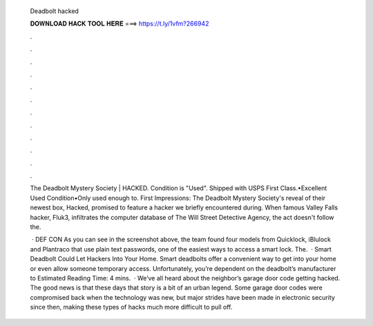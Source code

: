   Deadbolt hacked
  
  
  
  𝐃𝐎𝐖𝐍𝐋𝐎𝐀𝐃 𝐇𝐀𝐂𝐊 𝐓𝐎𝐎𝐋 𝐇𝐄𝐑𝐄 ===> https://t.ly/1vfm?266942
  
  
  
  .
  
  
  
  .
  
  
  
  .
  
  
  
  .
  
  
  
  .
  
  
  
  .
  
  
  
  .
  
  
  
  .
  
  
  
  .
  
  
  
  .
  
  
  
  .
  
  
  
  .
  
  The Deadbolt Mystery Society | HACKED. Condition is "Used". Shipped with USPS First Class.•Excellent Used Condition•Only used enough to. First Impressions: The Deadbolt Mystery Society's reveal of their newest box, Hacked, promised to feature a hacker we briefly encountered during. When famous Valley Falls hacker, Fluk3, infiltrates the computer database of The Will Street Detective Agency, the act doesn't follow the.
  
   · DEF CON As you can see in the screenshot above, the team found four models from Quicklock, iBlulock and Plantraco that use plain text passwords, one of the easiest ways to access a smart lock. The.  · Smart Deadbolt Could Let Hackers Into Your Home. Smart deadbolts offer a convenient way to get into your home or even allow someone temporary access. Unfortunately, you’re dependent on the deadbolt’s manufacturer to Estimated Reading Time: 4 mins.  · We’ve all heard about the neighbor’s garage door code getting hacked. The good news is that these days that story is a bit of an urban legend. Some garage door codes were compromised back when the technology was new, but major strides have been made in electronic security since then, making these types of hacks much more difficult to pull off.
